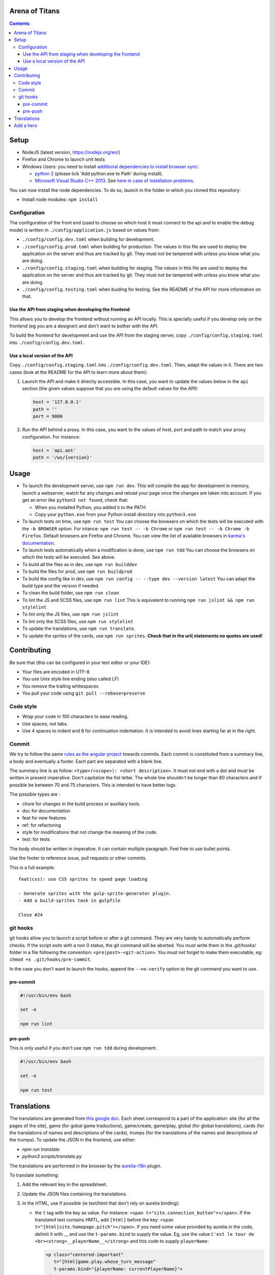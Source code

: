 Arena of Titans
===============

.. contents::


Setup
=====

- NodeJS (latest version, https://nodejs.org/en/)
- Firefox and Chrome to launch unit tests
- Windows Users: you need to install `additional dependencies to install browser sync <https://www.browsersync.io/docs/#windows-users>`_:

  - `python 2 <https://www.python.org/downloads/release/python-2710/>`__ (please tick 'Add python.exe to Path' during install).
  - `Microsoft Visual Studio C++ 2013 <https://www.microsoft.com/en-gb/download/details.aspx?id=44914>`__. See `here in case of installation problems <https://github.com/nodejs/node-gyp/blob/master/README.md#installation>`_.

You can now install the node dependencies. To do so, launch in the folder in which you cloned this repository:

- Install node modules: ``npm install``

Configuration
-------------

The configuration of the front end (used to choose on which host it must connect to the api and to enable the debug mode) is written in ``./config/application.js`` based on values from:

- ``./config/config.dev.toml`` when building for development.
- ``./config/config.prod.toml`` when building for production. The values in this file are used to deploy the application on the server and thus are tracked by git. They must not be tampered with unless you know what you are doing.
- ``./config/config.staging.toml`` when building for staging. The values in this file are used to deploy the application on the server and thus are tracked by git. They must not be tampered with unless you know what you are doing.
- ``./config/config.testing.toml`` when buiding for testing. See the README of the API for more information on that.

Use the API from staging when developing the frontend
+++++++++++++++++++++++++++++++++++++++++++++++++++++

This allows you to develop the frontend without running an API locally. This is specially useful if you develop only on the frontend (eg you are a designer) and don't want to bother with the API.

To build the frontend for development and use the API from the staging server, copy ``./config/config.staging.toml`` into ``./config/config.dev.toml``.

Use a local version of the API
++++++++++++++++++++++++++++++

Copy ``./config/config.staging.toml`` into ``./config/config.dev.toml``. Then, adapt the values in it. There are two cases (look at the README for the API to learn more about them):

#. Launch the API and make it directly accessible. In this case, you want to update the values below in the ``api`` section (the given values suppose that you are using the default values for the API):

   .. code:: ini

      host = '127.0.0.1'
      path = ''
      port = 9000

#. Run the API behind a proxy. In this case, you want to the values of host, port and path to match your proxy configuration. For instance:

   .. code:: ini

      host = 'api.aot'
      path = '/ws/{version}'


Usage
=====

- To launch the development server, use ``npm run dev``. This will compile the app for development in memory, launch a webserver, watch for any changes and reload your page once the changes are taken into account. If you get an error like ``python3 not found``, check that:

  - When you installed Python, you added it to the PATH
  - Copy your ``python.exe`` from your Python install directory into ``python3.exe``

- To launch tests on time, use ``npm run test`` You can choose the browsers on which the tests will be executed with the ``-b BROWSER`` option. For intance: ``npm run test -- -b Chrome`` or ``npm run test -- -b Chrome -b Firefox``. Default browsers are Firefox and Chrome. You can view the list of available browsers in `karma's documentation <http://karma-runner.github.io/1.0/config/browsers.html>`__.
- To launch tests automatically when a modification is done, use ``npm run tdd`` You can choose the browsers on which the tests will be executed. See above.
- To build all the files as in dev, use ``npm run builddev``
- To build the files for prod, use ``npm run buildprod``
- To build the config like in dev, use ``npm run config -- --type dev --version latest`` You can adapt the build type and the version if needed.
- To clean the build folder, use ``npm run clean``
- To lint the JS and SCSS files, use ``npm run lint`` This is equivalent to running ``npm run jslint && npm run stylelint``
- To lint only the JS files, use ``npm run jslint``
- To lint only the SCSS files, use ``npm run stylelint``
- To update the translations, use ``npm run translate``.
- To update the sprites of the cards, use ``npm run sprites``. **Check that in the url( statements no quotes are used!**


Contributing
============

Be sure that (this can be configured in your text editor or your IDE):

- Your files are encoded in UTF-8
- You use Unix style line ending (also called LF)
- You remove the trailing whitespaces
- You pull your code using ``git pull --rebase=preserve``

Code style
----------

- Wrap your code in 100 characters to ease reading.
- Use spaces, not tabs.
- Use 4 spaces to indent and 8 for continuation indentation. It is intended to avoid lines starting far at in the right.

Commit
------

We try to follow the same `rules as the angular project <https://github.com/angular/angular.js/blob/master/CONTRIBUTING.md#commit>`__ towards commits. Each commit is constituted from a summary line, a body and eventually a footer. Each part are separated with a blank line.

The summary line is as follow: ``<type>(<scope>): <short description>``. It must not end with a dot and must be written in present imperative. Don't capitalize the fist letter. The whole line shouldn't be longer than 80 characters and if possible be between 70 and 75 characters. This is intended to have better logs.

The possible types are :

- chore for changes in the build process or auxiliary tools.
- doc for documentation
- feat for new features
- ref: for refactoring
- style for modifications that not change the meaning of the code.
- test: for tests

The body should be written in imperative. It can contain multiple paragraph. Feel free to use bullet points.

Use the footer to reference issue, pull requests or other commits.

This is a full example:

::

   feat(css): use CSS sprites to speed page loading

   - Generate sprites with the gulp-sprite-generator plugin.
   - Add a build-sprites task in gulpfile

   Close #24

git hooks
---------

git hooks allow you to launch a script before or after a git command. They are very handy to automatically perform checks. If the script exits with a non 0 status, the git command will be aborted. You must write them in the `.git/hooks/` folder in a file following the convention: ``<pre|post>-<git-action>``. You must not forget to make them executable, eg: ``chmod +x .git/hooks/pre-commit``.

In the case you don't want to launch the hooks, append the ``--no-verify`` option to the git command you want to use.

pre-commit
++++++++++

.. code:: bash

   #!/usr/bin/env bash

   set -e

   npm run lint

pre-push
++++++++

This is only useful if you don't use ``npm run tdd`` during development.

.. code:: bash

   #!/usr/bin/env bash

   set -e

   npm run test

Translations
============

The translations are generated from `this google doc <https://docs.google.com/spreadsheets/d/1YWBqm7OUVshYZhVrKiCnbuYBUcPlLtB0dR7rqpWbevU/edit#gid=1072267331>`__. Each sheet correspond to a part of the application: site (for all the pages of the site), game (for gobal game traductions), game/create, game/play, global (for global translations), cards (for the translations of names and descriptions of the cards), trumps (for the translations of the names and descriptions of the trumps). To update the JSON in the frontend, use either:

- `npm run translate`
- `python3 scripts/translate.py`

The translations are performed in the browser by the `aurelia-i18n <https://github.com/aurelia/i18n>`__ plugin.

To translate something:

#. Add the relevant key in the spreadsheet.
#. Update the JSON files containing the translations.
#. In the HTML, use if possible (ie text/html that don't rely on aurelia binding):

   - the ``t`` tag with the key as value. For instance: ``<span t="site.connection_button"></span>``. If the translated text contains HMTL, add ``[html]`` before the key: ``<span t="[html]site.homepage.pitch"></span>``. If you need some value provided by aurelia in the code, delimit it with __ and use the ``t-params.bind`` to supply the value. Eg, use the value ``C'est le tour de <br><strong>__playerName__</strong>`` and this code to supply ``playerName``:

     .. code:: html

        <p class="centered-important"
           t="[html]game.play.whose_turn_message"
           t-params.bind="{playerName: currentPlayerName}">
        </p>

   - the TValueConverter (if you cannot use the option above): ``${ 'TAKEN' | t}``.

#. If you need to translate trough the code:

   #. Inject the I18N service.
   #. Translate with ``this._i18n.tr('cards.queen_red')`` or ``this._i18n.tr('cards.queen_red', {toto: 'toto'})`` if the value requires some string to be replaced.

See `the plugin page on github <https://github.com/aurelia/i18n>`__ for the full documentation.


Add a hero
==========

#. Add the main image in ``asserts/game/heroes/<hero-name>.png`` (used in hero selection)
#. Add the circled image in ``asserts/game/heroes/<hero-name>-circle.png`` (used in the game)
#. Add the name of the hero in the static array named ``heroes`` in ``app/game/game.js``

